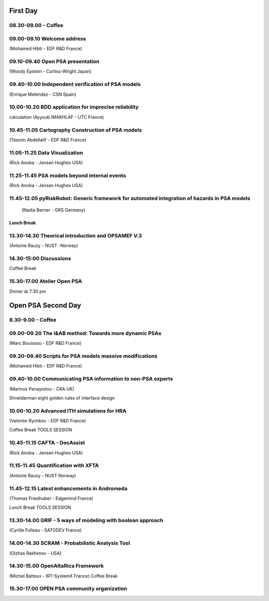 First Day
=========

08.30-09.00 - Coffee
--------------------

09.00-09.10 Welcome address
---------------------------

(Mohamed Hibti - EDF R&D France)

09.10-09.40 Open PSA presentation
---------------------------------

(Woody Epstein - Curtiss-Wright Japan)

09.40-10.00 Independent verification of PSA models
--------------------------------------------------

(Enrique Meléndez - CSN Spain)

10.00-10.20 BDD application for imprecise reliability
-----------------------------------------------------

calculation (Ayyoub IMAKHLAF - UTC France)

10.45-11.05 Cartography Construction of PSA models
--------------------------------------------------

(Tesnim Abdellatif - EDF R&D France)


11.05-11.25 Data Visualization
------------------------------

(Rick Anoba - Jensen Hughes USA)

11.25-11.45 PSA models beyond internal events
---------------------------------------------

(Rick Anoba - Jensen Hughes USA)

11.45-12.05 pyRiskRobot: Generic framework for automated integration of hazards in PSA models
---------------------------------------------------------------------------------------------


 (Nadia Berner - GRS Germany)

Lunch Break
~~~~~~~~~~~

13.30-14.30 Theorical introduction and OPSAMEF V.3
--------------------------------------------------

(Antoine Rauzy - NUST -Norway)

14.30-15:00 Discussions
-----------------------

Coffee Break

15.30-17.00 Atelier Open PSA
----------------------------

Dinner at 7:30 pm

Open PSA Second Day
===================

8.30-9.00 - Coffee
------------------

09.00-09.20 The I&AB method: Towards more dynamic PSAs
------------------------------------------------------

(Marc Bouissou - EDF R&D France)

09.20-09.40 Scripts for PSA models massive modifications
--------------------------------------------------------

(Mohamed Hibti - EDF R&D France)

09.40-10.00 Communicating PSA information to non-PSA experts
------------------------------------------------------------

(Marinos Panayiotou - CRA UK)

Shneiderman eight golden rules of interface design

10.00-10.20 Advanced ITH simulations for HRA
--------------------------------------------

(Valentin Rychkov - EDF R&D France)

Coffee Break TOOLS SESSION

10.45-11.15 CAFTA - DocAssist
-----------------------------

(Rick Anoba - Jensen Hughes USA)

11.15-11.45 Quantification with XFTA
------------------------------------

(Antoine Rauzy - NUST Norway)

11.45-12.15 Latest enhancements in Andromeda
--------------------------------------------

(Thomas Friedhuber - Edgemind France)

Lunch Break TOOLS SESSION

13.30-14.00 GRIF - 5 ways of modeling with boolean approach
-----------------------------------------------------------

(Cyrille Folleau - SATODEV France)

14.00-14.30 SCRAM - Probabilistic Analysis Tool
-----------------------------------------------

(Olzhas Rakhimov - USA)

14.30-15.00 OpenAltaRica Framework
----------------------------------

(Michel Batteux - IRT-SystemX France) Coffee Break

15.30-17.00 OPEN PSA community organization
-------------------------------------------

